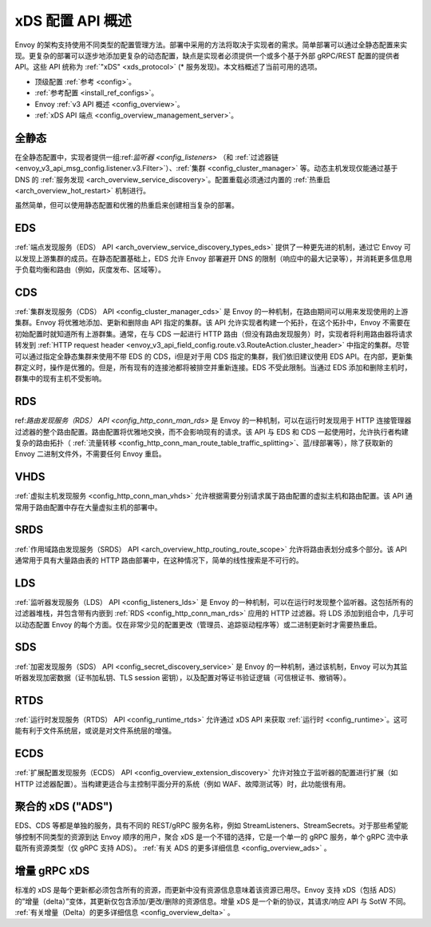 .. _arch_overview_dynamic_config:

xDS 配置 API 概述
==============================

Envoy 的架构支持使用不同类型的配置管理方法。部署中采用的方法将取决于实现者的需求。简单部署可以通过全静态配置来实现。更复杂的部署可以逐步地添加更复杂的动态配置，缺点是实现者必须提供一个或多个基于外部 gRPC/REST 配置的提供者 API。这些 API 统称为 :ref:`"xDS" <xds_protocol>` (* 服务发现)。本文档概述了当前可用的选项。

* 顶级配置 :ref:`参考 <config>`。
* :ref:`参考配置 <install_ref_configs>`。
* Envoy :ref:`v3 API 概述 <config_overview>`。
* :ref:`xDS API 端点 <config_overview_management_server>`。

全静态
------------

在全静态配置中，实现者提供一组:ref:`监听器 <config_listeners>` （和 :ref:`过滤器链 <envoy_v3_api_msg_config.listener.v3.Filter>`）、:ref:`集群 <config_cluster_manager>` 等。动态主机发现仅能通过基于 DNS 的 :ref:`服务发现 <arch_overview_service_discovery>`。配置重载必须通过内置的 :ref:`热重启 <arch_overview_hot_restart>` 机制进行。

虽然简单，但可以使用静态配置和优雅的热重启来创建相当复杂的部署。

.. _arch_overview_dynamic_config_eds:

EDS
---

:ref:`端点发现服务（EDS） API <arch_overview_service_discovery_types_eds>` 提供了一种更先进的机制，通过它 Envoy 可以发现上游集群的成员。在静态配置基础上，EDS 允许 Envoy 部署避开 DNS 的限制（响应中的最大记录等），并消耗更多信息用于负载均衡和路由（例如，灰度发布、区域等）。

.. _arch_overview_dynamic_config_cds:

CDS
---

:ref:`集群发现服务（CDS） API <config_cluster_manager_cds>` 是 Envoy 的一种机制，在路由期间可以用来发现使用的上游集群。Envoy 将优雅地添加、更新和删除由 API 指定的集群。该 API 允许实现者构建一个拓扑，在这个拓扑中，Envoy 不需要在初始配置时就知道所有上游群集。通常，在与 CDS 一起进行 HTTP 路由（但没有路由发现服务）时，实现者将利用路由器将请求转发到 :ref:`HTTP request header <envoy_v3_api_field_config.route.v3.RouteAction.cluster_header>` 中指定的集群。尽管可以通过指定全静态集群来使用不带 EDS 的 CDS，i但是对于用 CDS 指定的集群，我们依旧建议使用 EDS API。在内部，更新集群定义时，操作是优雅的。但是，所有现有的连接池都将被排空并重新连接。EDS 不受此限制。当通过 EDS 添加和删除主机时，群集中的现有主机不受影响。

.. _arch_overview_dynamic_config_rds:

RDS
---

ref:`路由发现服务（RDS） API <config_http_conn_man_rds>` 是 Envoy 的一种机制，可以在运行时发现用于 HTTP 连接管理器过滤器的整个路由配置。路由配置将优雅地交换，而不会影响现有的请求。该 API 与 EDS 和 CDS 一起使用时，允许执行者构建复杂的路由拓扑（ :ref:`流量转移 <config_http_conn_man_route_table_traffic_splitting>`、蓝/绿部署等），除了获取新的 Envoy 二进制文件外，不需要任何 Envoy 重启。

VHDS
----

:ref:`虚拟主机发现服务 <config_http_conn_man_vhds>` 允许根据需要分别请求属于路由配置的虚拟主机和路由配置。该 API 通常用于路由配置中存在大量虚拟主机的部署中。

SRDS
----

:ref:`作用域路由发现服务（SRDS） API <arch_overview_http_routing_route_scope>` 允许将路由表划分成多个部分。该 API 通常用于具有大量路由表的 HTTP 路由部署中，在这种情况下，简单的线性搜索是不可行的。 

.. _arch_overview_dynamic_config_lds:

LDS
---

:ref:`监听器发现服务（LDS） API <config_listeners_lds>` 是 Envoy 的一种机制，可以在运行时发现整个监听器。这包括所有的过滤器堆栈，并包含带有内嵌到 :ref:`RDS <config_http_conn_man_rds>` 应用的 HTTP 过滤器。将 LDS 添加到组合中，几乎可以动态配置 Envoy 的每个方面。仅在非常少见的配置更改（管理员、追踪驱动程序等）或二进制更新时才需要热重启。

SDS
---

:ref:`加密发现服务（SDS） API <config_secret_discovery_service>` 是 Envoy 的一种机制，通过该机制，Envoy 可以为其监听器发现加密数据（证书加私钥、TLS session 密钥），以及配置对等证书验证逻辑（可信根证书、撤销等）。

RTDS
----

:ref:`运行时发现服务（RTDS） API <config_runtime_rtds>` 允许通过 xDS API 来获取 :ref:`运行时 <config_runtime>`。这可能有利于文件系统层，或说是对文件系统层的增强。

ECDS
----

:ref:`扩展配置发现服务（ECDS） API <config_overview_extension_discovery>` 允许对独立于监听器的配置进行扩展（如 HTTP 过滤器配置）。当构建更适合与主控制平面分开的系统（例如 WAF、故障测试等）时，此功能很有用。

聚合的 xDS ("ADS")
----------------------

EDS、CDS 等都是单独的服务，具有不同的 REST/gRPC 服务名称，例如 StreamListeners、StreamSecrets。对于那些希望能够控制不同类型的资源到达 Envoy 顺序的用户，聚合 xDS 是一个不错的选择，它是一个单一的 gRPC 服务，单个 gRPC 流中承载所有资源类型（仅 gRPC 支持 ADS）。
:ref:`有关 ADS 的更多详细信息 <config_overview_ads>` 。

.. _arch_overview_dynamic_config_delta:

增量 gRPC xDS
--------------

标准的 xDS 是每个更新都必须包含所有的资源，而更新中没有资源信息意味着该资源已用尽。Envoy 支持 xDS（包括 ADS）的”增量（delta）”变体，其更新仅包含添加/更改/删除的资源信息。增量 xDS 是一个新的协议，其请求/响应 API 与 SotW 不同。
:ref:`有关增量（Delta）的更多详细信息 <config_overview_delta>` 。
